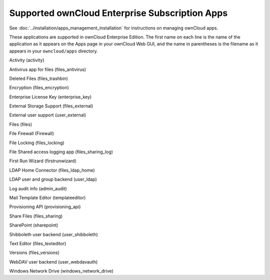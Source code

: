 ===============================================
Supported ownCloud Enterprise Subscription Apps
===============================================

See :doc:`../installation/apps_management_installation` for instructions on 
managing ownCloud apps.

These applications are supported in ownCloud Enterprise Edition. The first name 
on each line is the name of the application as it appears on the Apps page in 
your ownCloud Web GUI, and the name in parentheses is the filename as it 
appears in your ``owncloud/apps`` directory.

Activity (activity)

Antivirus app for files (files_antivirus)

Deleted Files (files_trashbin)

Encryption (files_encryption)

Enterprise License Key (enterprise_key)

External Storage Support (files_external)

External user support (user_external)

Files (files)

File Firewall (Firewall)

File Locking (files_locking)

File Shared access logging app (files_sharing_log)

First Run Wizard (firstrunwizard)

LDAP Home Connector (files_ldap_home)

LDAP user and group backend (user_ldap)

Log audit info (admin_audit)

Mail Template Editor (templateeditor)

Provisioning API (provisioning_api)

Share Files (files_sharing)

SharePoint (sharepoint)

Shibboleth user backend (user_shibboleth)

Text Editor (files_texteditor)

Versions (files_versions)

WebDAV user backend (user_webdavauth)

Windows Network Drive (windows_network_drive)


.. note::3rd party and unsupported apps must be disabled before performing a 
   system upgrade. Then install the upgraded versions, and after the 
   upgrade is complete re-enable them.